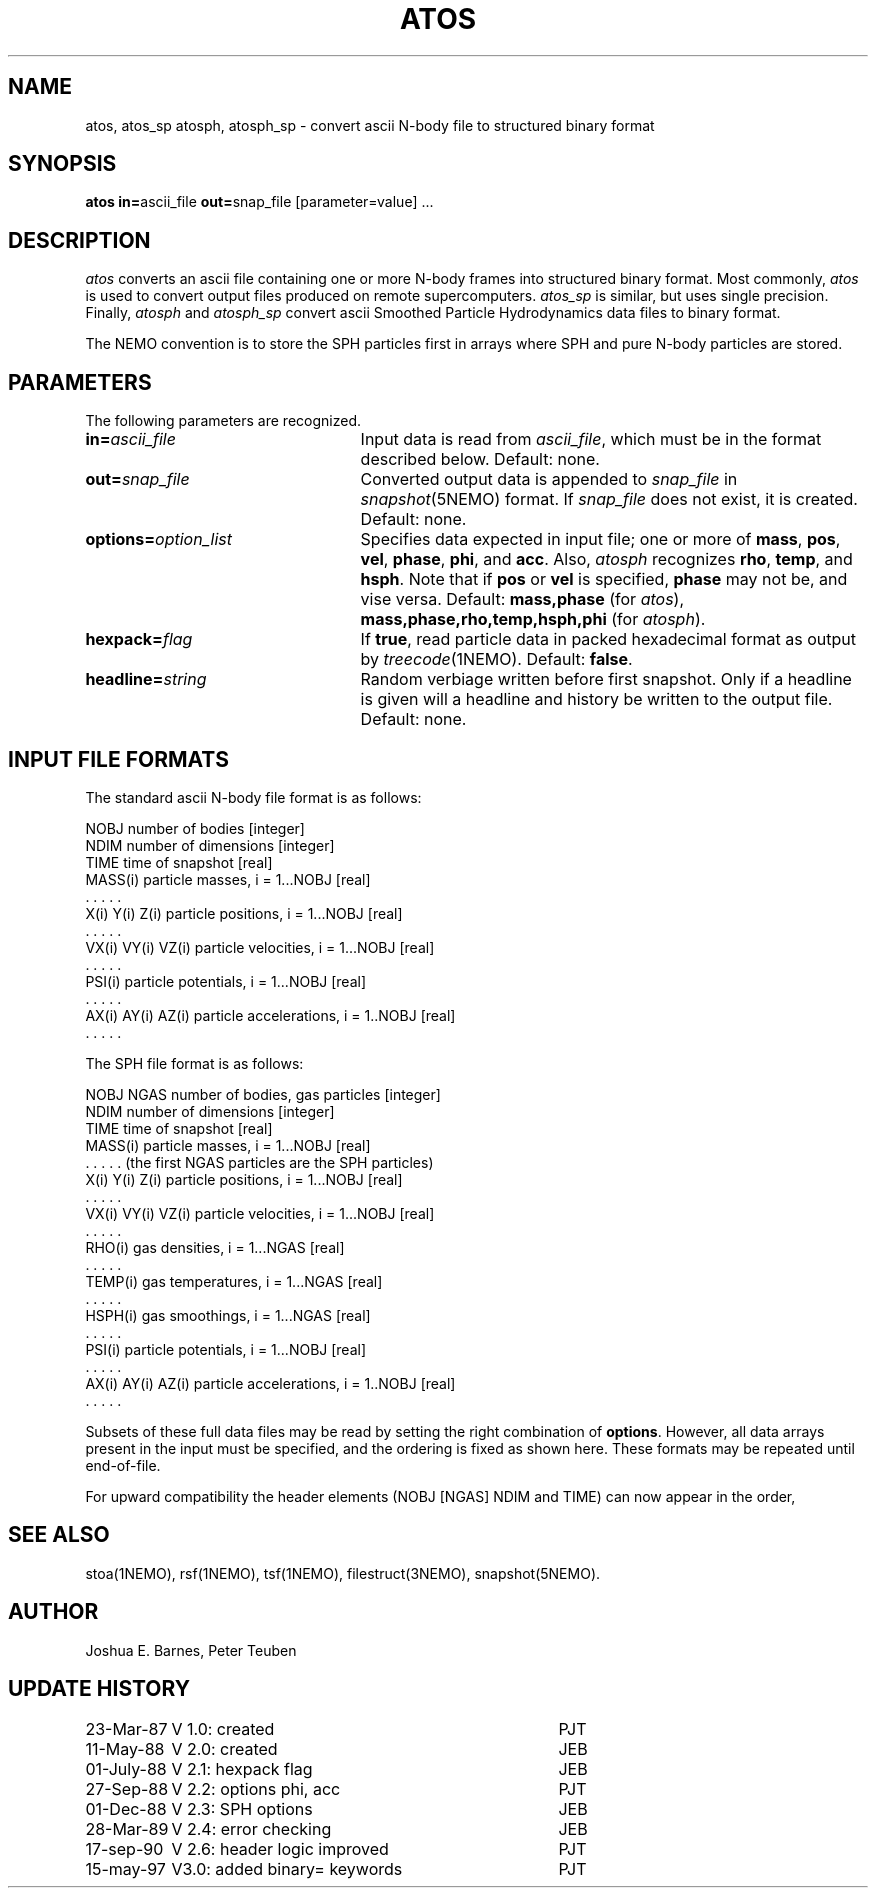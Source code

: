 .TH ATOS 1NEMO "10 February 2004"
.SH NAME
atos, atos_sp atosph, atosph_sp \-
convert ascii N-body file to structured binary format
.SH SYNOPSIS
\fBatos in=\fPascii_file \fBout=\fPsnap_file [parameter=value] .\|.\|.
.SH DESCRIPTION
\fIatos\fP converts an ascii file containing one or more N-body frames
into structured binary format.  Most commonly, \fIatos\fP is used to
convert output files produced on remote supercomputers.  \fIatos_sp\fP
is similar, but uses single precision.  Finally, \fIatosph\fP and
\fIatosph_sp\fP convert ascii Smoothed Particle Hydrodynamics data
files to binary format.
.PP
The NEMO convention is to store the SPH particles first in arrays where
SPH and pure N-body particles are stored.
.SH PARAMETERS
The following parameters are recognized.
.TP 25
\fBin=\fIascii_file\fP
Input data is read from \fIascii_file\fP, which must be in the format
described below.  Default: none.
.TP
\fBout=\fIsnap_file\fP
Converted output data is appended to \fIsnap_file\fP in
\fIsnapshot\fP(5NEMO) format. If \fIsnap_file\fP does not exist,
it is created.  Default: none.
.TP
\fBoptions=\fIoption_list\fP
Specifies data expected in input file; one or more of \fBmass\fP,
\fBpos\fP, \fBvel\fP, \fBphase\fP, \fBphi\fP, and \fBacc\fP.  Also,
\fIatosph\fP recognizes \fBrho\fP, \fBtemp\fP, and \fBhsph\fP.  Note
that if \fBpos\fP or \fBvel\fP is specified, \fBphase\fP may not be,
and vise versa.  Default: \fBmass,phase\fP (for \fIatos\fP),
\fBmass,phase,rho,temp,hsph,phi\fP (for \fIatosph\fP).
.TP
\fBhexpack=\fIflag\fP
If \fBtrue\fP, read particle data in packed hexadecimal format as
output by \fItreecode\fP(1NEMO).  Default: \fBfalse\fP.
.TP
\fBheadline=\fIstring\fP
Random verbiage written before first snapshot. Only if a headline is
given will a headline and history be written to the output file.
Default: none.
.SH "INPUT FILE FORMATS"
The standard ascii N-body file format is as follows:
.sp 1
.nf
.ta +1.5i
NOBJ                    	number of bodies [integer]
NDIM                    	number of dimensions [integer]
TIME                    	time of snapshot [real]
MASS(i)                 	particle masses, i = 1...NOBJ [real]
  . . . . .
X(i) Y(i) Z(i)          	particle positions, i = 1...NOBJ [real]
  . . . . .
VX(i) VY(i) VZ(i)       	particle velocities, i = 1...NOBJ [real]
  . . . . .
PSI(i)                  	particle potentials, i = 1...NOBJ [real]
  . . . . .
AX(i) AY(i) AZ(i)       	particle accelerations, i = 1..NOBJ [real]
  . . . . .
.fi
.sp 1
The SPH file format is as follows:
.sp 1
.nf
.ta +1.5i
NOBJ NGAS               	number of bodies, gas particles [integer]
NDIM                    	number of dimensions [integer]
TIME                    	time of snapshot [real]
MASS(i)                 	particle masses, i = 1...NOBJ [real]
  . . . . .                        (the first NGAS particles are the SPH particles)
X(i) Y(i) Z(i)          	particle positions, i = 1...NOBJ [real]
  . . . . .
VX(i) VY(i) VZ(i)       	particle velocities, i = 1...NOBJ [real]
  . . . . .
RHO(i)                  	gas densities, i = 1...NGAS [real]
  . . . . .
TEMP(i)                 	gas temperatures, i = 1...NGAS [real]
  . . . . .
HSPH(i)                 	gas smoothings, i = 1...NGAS [real]
  . . . . .
PSI(i)                  	particle potentials, i = 1...NOBJ [real]
  . . . . .
AX(i) AY(i) AZ(i)       	particle accelerations, i = 1..NOBJ [real]
  . . . . .
.fi
.sp 1
Subsets of these full data files may be read by setting the right
combination of \fBoptions\fP.  However, all data arrays present in the
input must be specified, and the ordering is fixed as shown here.
These formats may be repeated until end-of-file.
.PP
For upward compatibility the header elements (NOBJ [NGAS] NDIM and TIME) can 
now appear in the order, 
.SH "SEE ALSO"
stoa(1NEMO), rsf(1NEMO), tsf(1NEMO), filestruct(3NEMO), snapshot(5NEMO).
.SH AUTHOR
Joshua E. Barnes, Peter Teuben
.SH "UPDATE HISTORY"
.nf
.ta +1.5i +3.5i
23-Mar-87	V 1.0: created    	PJT
11-May-88	V 2.0: created    	JEB
01-July-88	V 2.1: hexpack flag	JEB
27-Sep-88	V 2.2: options phi, acc	PJT
01-Dec-88	V 2.3: SPH options	JEB
28-Mar-89	V 2.4: error checking	JEB
17-sep-90	V 2.6: header logic improved	PJT
15-may-97	V3.0: added binary= keywords	PJT
.fi

